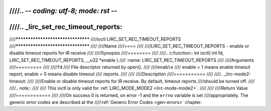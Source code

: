 ////.. -*- coding: utf-8; mode: rst -*-
////
////.. _lirc_set_rec_timeout_reports:
////
////**********************************
////ioctl LIRC_SET_REC_TIMEOUT_REPORTS
////**********************************
////
////Name
////====
////
////LIRC_SET_REC_TIMEOUT_REPORTS - enable or disable timeout reports for IR receive
////
////Synopsis
////========
////
////.. c:function:: int ioctl( int fd, LIRC_SET_REC_TIMEOUT_REPORTS, __u32 *enable )
////    :name: LIRC_SET_REC_TIMEOUT_REPORTS
////
////Arguments
////=========
////
////``fd``
////    File descriptor returned by open().
////
////``enable``
////    enable = 1 means enable timeout report, enable = 0 means disable timeout
////    reports.
////
////
////Description
////===========
////
////.. _lirc-mode2-timeout:
////
////Enable or disable timeout reports for IR receive. By default, timeout reports
////should be turned off.
////
////.. note::
////
////   This ioctl is only valid for :ref:`LIRC_MODE_MODE2 <lirc-mode-mode2>`.
////
////
////Return Value
////============
////
////On success 0 is returned, on error -1 and the ``errno`` variable is set
////appropriately. The generic error codes are described at the
////:ref:`Generic Error Codes <gen-errors>` chapter.
